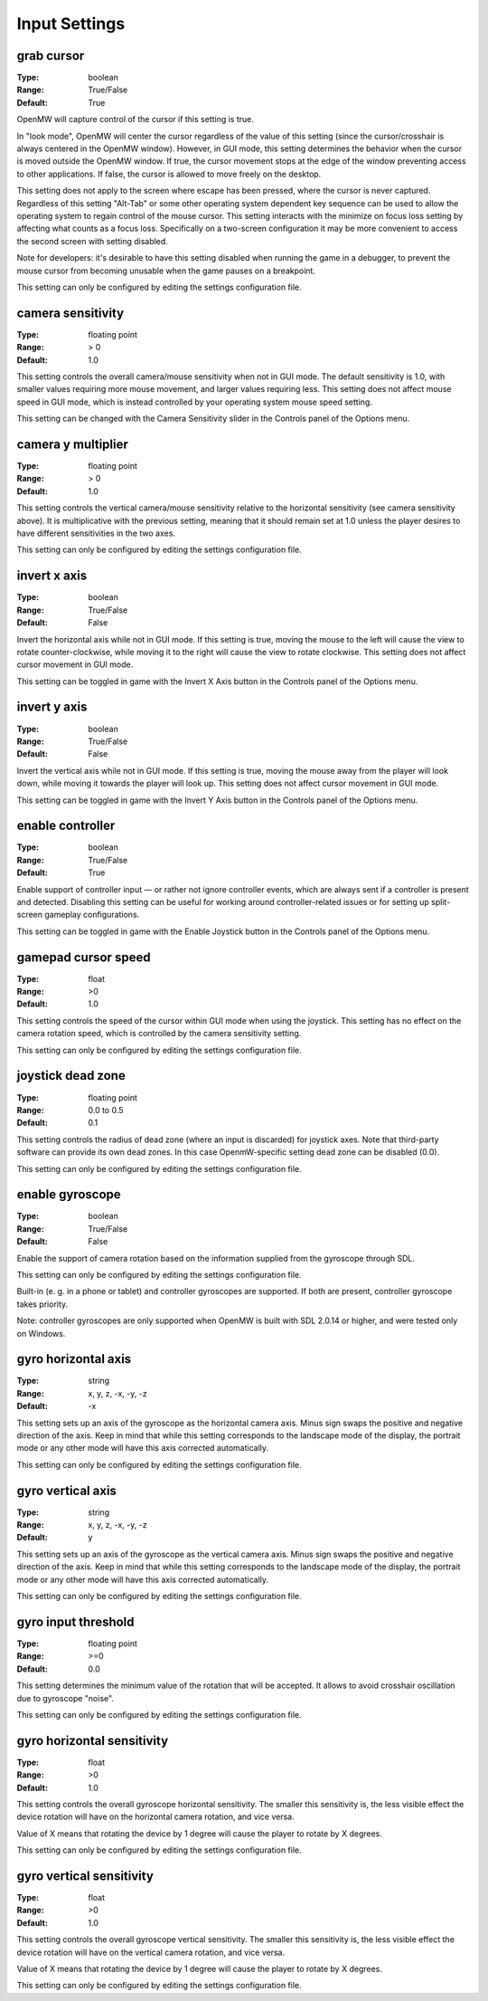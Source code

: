 Input Settings
##############

grab cursor
-----------

:Type:		boolean
:Range:		True/False
:Default:	True

OpenMW will capture control of the cursor if this setting is true.

In "look mode", OpenMW will center the cursor regardless of the value of this setting
(since the cursor/crosshair is always centered in the OpenMW window).
However, in GUI mode, this setting determines the behavior when the cursor is moved outside the OpenMW window.
If true, the cursor movement stops at the edge of the window preventing access to other applications.
If false, the cursor is allowed to move freely on the desktop.

This setting does not apply to the screen where escape has been pressed, where the cursor is never captured.
Regardless of this setting "Alt-Tab" or some other operating system dependent key sequence can be used
to allow the operating system to regain control of the mouse cursor.
This setting interacts with the minimize on focus loss setting by affecting what counts as a focus loss.
Specifically on a two-screen configuration it may be more convenient to access the second screen with setting disabled.

Note for developers: it's desirable to have this setting disabled when running the game in a debugger,
to prevent the mouse cursor from becoming unusable when the game pauses on a breakpoint.

This setting can only be configured by editing the settings configuration file.

camera sensitivity
------------------

:Type:		floating point
:Range:		> 0
:Default:	1.0

This setting controls the overall camera/mouse sensitivity when not in GUI mode.
The default sensitivity is 1.0, with smaller values requiring more mouse movement,
and larger values requiring less.
This setting does not affect mouse speed in GUI mode,
which is instead controlled by your operating system mouse speed setting.

This setting can be changed with the Camera Sensitivity slider in the Controls panel of the Options menu.

camera y multiplier
-------------------

:Type:		floating point
:Range:		> 0
:Default:	1.0

This setting controls the vertical camera/mouse sensitivity relative to the horizontal sensitivity
(see camera sensitivity above). It is multiplicative with the previous setting,
meaning that it should remain set at 1.0 unless the player desires to have different sensitivities in the two axes.

This setting can only be configured by editing the settings configuration file.

invert x axis
-------------

:Type:      boolean
:Range:     True/False
:Default:   False


Invert the horizontal axis while not in GUI mode.
If this setting is true, moving the mouse to the left will cause the view to rotate counter-clockwise,
while moving it to the right will cause the view to rotate clockwise. This setting does not affect cursor movement in GUI mode.

This setting can be toggled in game with the Invert X Axis button in the Controls panel of the Options menu.

invert y axis
-------------

:Type:		boolean
:Range:		True/False
:Default:	False

Invert the vertical axis while not in GUI mode.
If this setting is true, moving the mouse away from the player will look down,
while moving it towards the player will look up. This setting does not affect cursor movement in GUI mode.

This setting can be toggled in game with the Invert Y Axis button in the Controls panel of the Options menu.

enable controller
-----------------

:Type:		boolean
:Range:		True/False
:Default:	True

Enable support of controller input — or rather not ignore controller events,
which are always sent if a controller is present and detected.
Disabling this setting can be useful for working around controller-related issues or for setting up split-screen gameplay configurations.

This setting can be toggled in game with the Enable Joystick button in the Controls panel of the Options menu.

gamepad cursor speed
--------------------

:Type: float
:Range: >0
:Default: 1.0

This setting controls the speed of the cursor within GUI mode when using the joystick.
This setting has no effect on the camera rotation speed, which is controlled by the
camera sensitivity setting.

This setting can only be configured by editing the settings configuration file.

joystick dead zone
------------------

:Type:		floating point
:Range:		0.0 to 0.5
:Default:	0.1

This setting controls the radius of dead zone (where an input is discarded) for joystick axes.
Note that third-party software can provide its own dead zones. In this case OpenmW-specific setting dead zone can be disabled (0.0).

This setting can only be configured by editing the settings configuration file.

enable gyroscope
----------------

:Type:		boolean
:Range:		True/False
:Default:	False

Enable the support of camera rotation based on the information supplied from the gyroscope through SDL.

This setting can only be configured by editing the settings configuration file.

Built-in (e. g. in a phone or tablet) and controller gyroscopes are supported. If both are present, controller gyroscope takes priority.

Note: controller gyroscopes are only supported when OpenMW is built with SDL 2.0.14 or higher,
and were tested only on Windows.

gyro horizontal axis
--------------------

:Type:      string
:Range:     x, y, z, -x, -y, -z
:Default:   -x

This setting sets up an axis of the gyroscope as the horizontal camera axis.
Minus sign swaps the positive and negative direction of the axis.
Keep in mind that while this setting corresponds to the landscape mode of the display,
the portrait mode or any other mode will have this axis corrected automatically.

This setting can only be configured by editing the settings configuration file.

gyro vertical axis
------------------

:Type:      string
:Range:     x, y, z, -x, -y, -z
:Default:   y

This setting sets up an axis of the gyroscope as the vertical camera axis.
Minus sign swaps the positive and negative direction of the axis.
Keep in mind that while this setting corresponds to the landscape mode of the display,
the portrait mode or any other mode will have this axis corrected automatically.

This setting can only be configured by editing the settings configuration file.

gyro input threshold
--------------------

:Type:		floating point
:Range:		>=0
:Default:	0.0

This setting determines the minimum value of the rotation that will be accepted.
It allows to avoid crosshair oscillation due to gyroscope "noise".

This setting can only be configured by editing the settings configuration file.

gyro horizontal sensitivity
---------------------------

:Type: float
:Range: >0
:Default: 1.0

This setting controls the overall gyroscope horizontal sensitivity.
The smaller this sensitivity is, the less visible effect the device rotation
will have on the horizontal camera rotation, and vice versa.

Value of X means that rotating the device by 1 degree will cause the player to rotate by X degrees.

This setting can only be configured by editing the settings configuration file.

gyro vertical sensitivity
-------------------------

:Type: float
:Range: >0
:Default: 1.0

This setting controls the overall gyroscope vertical sensitivity.
The smaller this sensitivity is, the less visible effect the device
rotation will have on the vertical camera rotation, and vice versa.

Value of X means that rotating the device by 1 degree will cause the player to rotate by X degrees.

This setting can only be configured by editing the settings configuration file.
